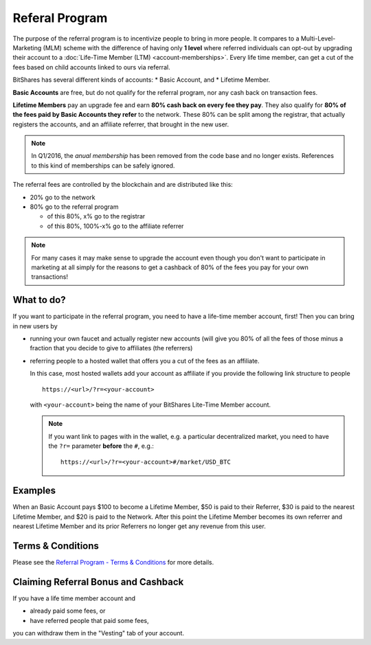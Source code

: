 ***************
Referal Program
***************

The purpose of the referral program is to incentivize people to bring in
more people. It compares to a Multi-Level-Marketing (MLM) scheme with
the difference of having only **1 level** where referred individuals can
opt-out by upgrading their account to a :doc:`Life-Time Member (LTM)
<account-memberships>`. Every life time member, can get a cut of the
fees based on child accounts linked to ours via referral.

BitShares has several different kinds of accounts: 
* Basic Account, and
* Lifetime Member.

**Basic Accounts** are free, but do not qualify for the referral
program, nor any cash back on transaction fees.

**Lifetime Members** pay an upgrade fee and earn **80% cash back on
every fee they pay**. They also qualify for **80% of the fees paid by
Basic Accounts they refer** to the network. These 80% can be split among
the registrar, that actually registers the accounts, and an affiliate
referrer, that brought in the new user.

.. note:: In Q1/2016, the *anual membership* has been removed from the
          code base and no longer exists. References to this kind of
          memberships can be safely ignored.

The referral fees are controlled by the blockchain and are distributed like this:

* 20% go to the network
* 80% go to the referral program

  * of this 80%, x% go to the registrar
  * of this 80%, 100%-x% go to the affiliate referrer

.. note:: For many cases it may make sense to upgrade the account even
          though you don't want to participate in marketing at all
          simply for the reasons to get a cashback of 80% of the fees
          you pay for your own transactions!

What to do?
###########

If you want to participate in the referral program, you need to have a
life-time member account, first! Then you can bring in new users by

* running your own faucet and actually register new accounts (will give you
  80% of all the fees of those minus a fraction that you decide to give
  to affiliates (the referrers)
* referring people to a hosted wallet that offers you a cut of the fees
  as an affiliate.

  In this case, most hosted wallets add your account as affiliate if you
  provide the following link structure to people

  ::

      https://<url>/?r=<your-account>

  with ``<your-account>`` being the name of your BitShares Lite-Time
  Member account.

  .. note:: If you want link to pages with in the wallet, e.g. a
            particular decentralized market, you need to have the
            ``?r=`` parameter **before** the ``#``, e.g.::

              https://<url>/?r=<your-account>#/market/USD_BTC

Examples
########

When an Basic Account pays $100 to become a Lifetime Member, $50 is paid
to their Referrer, $30 is paid to the nearest Lifetime Member, and $20
is paid to the Network. After this point the Lifetime Member becomes its
own referrer and nearest Lifetime Member and its prior Referrers no
longer get any revenue from this user.

Terms & Conditions
##################

Please see the `Referral Program - Terms & Conditions
<https://bitshares.org/referral-program-terms-and-conditions/>`_ for
more details.

Claiming Referral Bonus and Cashback
####################################

If you have a life time member account and 

* already paid some fees, or
* have referred people that paid some fees,

you can withdraw them in the "Vesting" tab of your account.
